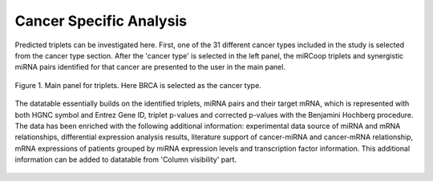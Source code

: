 
Cancer Specific Analysis
========
Predicted triplets can be investigated here. First, one of the 31 different cancer types included in the study is selected from the cancer type section. After the 'cancer type' is selected in the left panel, the miRCoop triplets and synergistic miRNA pairs identified for that cancer are presented to the user in the main panel.

.. figure:: ../../figures/cancer_specific/1.png
  :scale: 50 %
  :align: center
  :alt: My Text

  Figure 1. Main panel for triplets. Here BRCA is selected as the cancer type.
  
The datatable essentially builds on the identified triplets, miRNA pairs and their target mRNA, which is represented with both HGNC symbol and Entrez Gene ID, triplet p-values and corrected p-values with the Benjamini Hochberg procedure. The data has been enriched with the following additional information: experimental data source of miRNA and mRNA relationships, differential expression analysis results, literature support of cancer-miRNA and cancer-mRNA relationship, mRNA expressions of patients grouped by miRNA expression levels and transcription factor information. This additional information can be added to datatable from 'Column visibility' part. 

.. figure:: ../../figures/cancer_specific/2.png
  :scale: 50 %
  :align: center
  :alt: My Text

